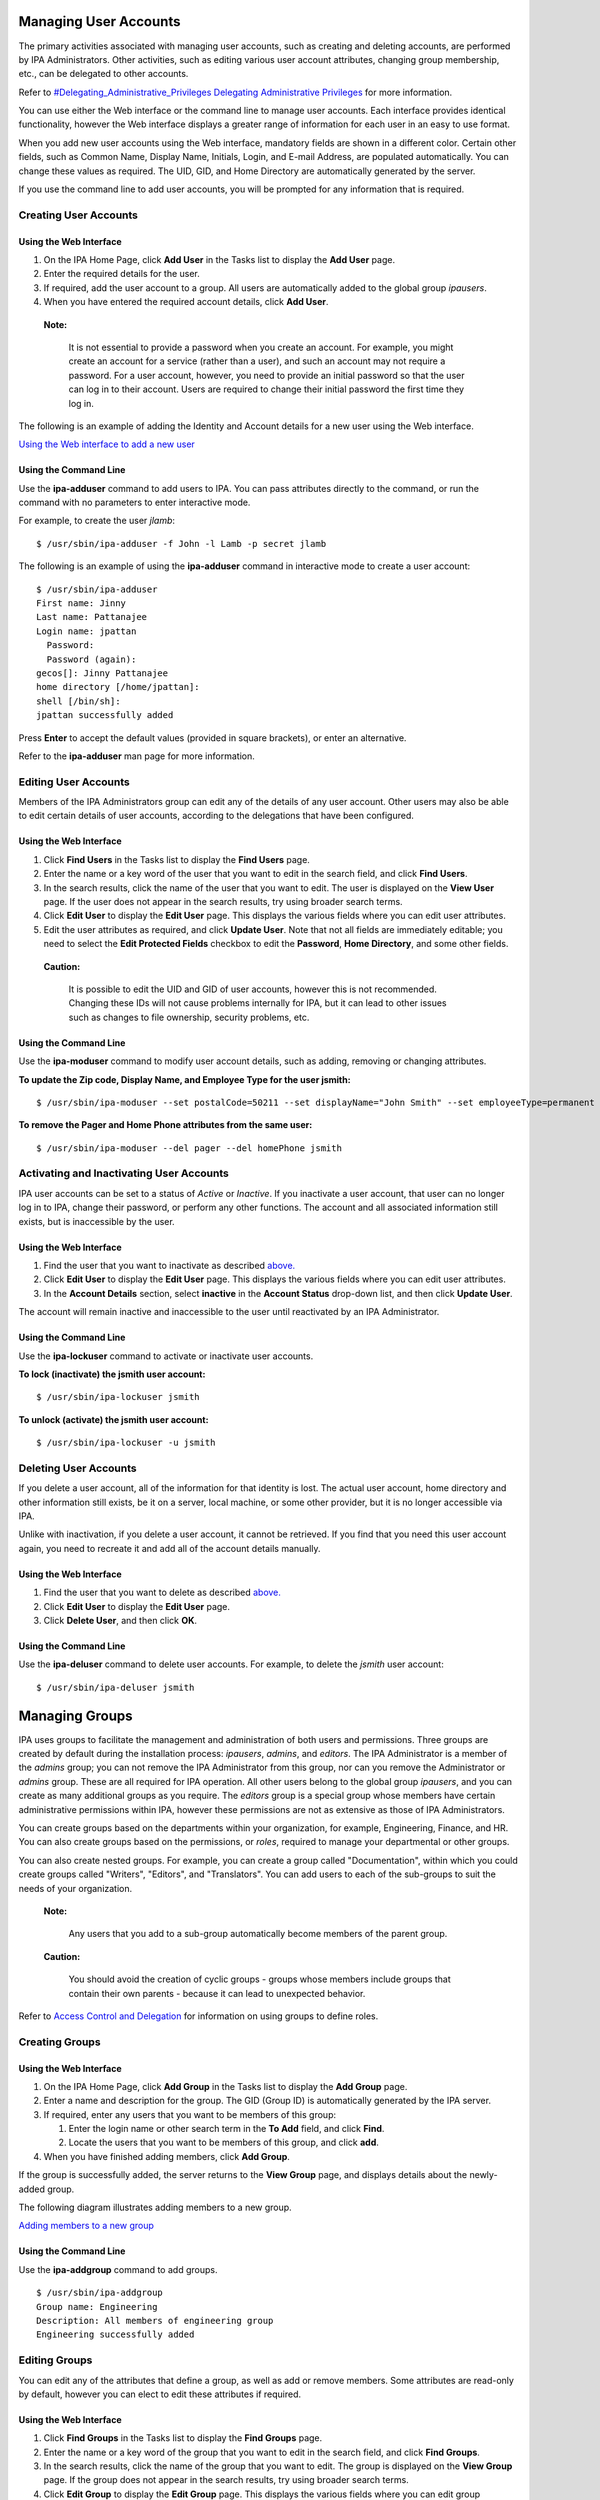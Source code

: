 

Managing User Accounts
======================

The primary activities associated with managing user accounts, such as
creating and deleting accounts, are performed by IPA Administrators.
Other activities, such as editing various user account attributes,
changing group membership, etc., can be delegated to other accounts.

Refer to `#Delegating_Administrative_Privileges Delegating
Administrative
Privileges <#Delegating_Administrative_Privileges_Delegating_Administrative_Privileges>`__
for more information.

You can use either the Web interface or the command line to manage user
accounts. Each interface provides identical functionality, however the
Web interface displays a greater range of information for each user in
an easy to use format.

When you add new user accounts using the Web interface, mandatory fields
are shown in a different color. Certain other fields, such as Common
Name, Display Name, Initials, Login, and E-mail Address, are populated
automatically. You can change these values as required. The UID, GID,
and Home Directory are automatically generated by the server.

If you use the command line to add user accounts, you will be prompted
for any information that is required.



Creating User Accounts
----------------------



Using the Web Interface
~~~~~~~~~~~~~~~~~~~~~~~

#. On the IPA Home Page, click **Add User** in the Tasks list to display
   the **Add User** page.
#. Enter the required details for the user.
#. If required, add the user account to a group. All users are
   automatically added to the global group *ipausers*.
#. When you have entered the required account details, click **Add
   User**.

..

   |Note.png| **Note:**

      It is not essential to provide a password when you create an
      account. For example, you might create an account for a service
      (rather than a user), and such an account may not require a
      password. For a user account, however, you need to provide an
      initial password so that the user can log in to their account.
      Users are required to change their initial password the first time
      they log in.

The following is an example of adding the Identity and Account details
for a new user using the Web interface.

`Using the Web interface to add a new user <image:AddUser.png>`__



Using the Command Line
~~~~~~~~~~~~~~~~~~~~~~

Use the **ipa-adduser** command to add users to IPA. You can pass
attributes directly to the command, or run the command with no
parameters to enter interactive mode.

For example, to create the user *jlamb*:

::

   $ /usr/sbin/ipa-adduser -f John -l Lamb -p secret jlamb

The following is an example of using the **ipa-adduser** command in
interactive mode to create a user account:

::

   $ /usr/sbin/ipa-adduser
   First name: Jinny
   Last name: Pattanajee
   Login name: jpattan
     Password:
     Password (again):
   gecos[]: Jinny Pattanajee
   home directory [/home/jpattan]:
   shell [/bin/sh]:
   jpattan successfully added

Press **Enter** to accept the default values (provided in square
brackets), or enter an alternative.

Refer to the **ipa-adduser** man page for more information.



Editing User Accounts
---------------------

Members of the IPA Administrators group can edit any of the details of
any user account. Other users may also be able to edit certain details
of user accounts, according to the delegations that have been
configured.



Using the Web Interface
~~~~~~~~~~~~~~~~~~~~~~~

#. Click **Find Users** in the Tasks list to display the **Find Users**
   page.
#. Enter the name or a key word of the user that you want to edit in the
   search field, and click **Find Users**.
#. In the search results, click the name of the user that you want to
   edit. The user is displayed on the **View User** page. If the user
   does not appear in the search results, try using broader search
   terms.
#. Click **Edit User** to display the **Edit User** page. This displays
   the various fields where you can edit user attributes.
#. Edit the user attributes as required, and click **Update User**. Note
   that not all fields are immediately editable; you need to select the
   **Edit Protected Fields** checkbox to edit the **Password**, **Home
   Directory**, and some other fields.

..

   |Caution.png| **Caution:**

      It is possible to edit the UID and GID of user accounts, however
      this is not recommended. Changing these IDs will not cause
      problems internally for IPA, but it can lead to other issues such
      as changes to file ownership, security problems, etc.



Using the Command Line
~~~~~~~~~~~~~~~~~~~~~~

Use the **ipa-moduser** command to modify user account details, such as
adding, removing or changing attributes.

**To update the Zip code, Display Name, and Employee Type for the user
jsmith:**

::

   $ /usr/sbin/ipa-moduser --set postalCode=50211 --set displayName="John Smith" --set employeeType=permanent jsmith

**To remove the Pager and Home Phone attributes from the same user:**

::

   $ /usr/sbin/ipa-moduser --del pager --del homePhone jsmith



Activating and Inactivating User Accounts
-----------------------------------------

IPA user accounts can be set to a status of *Active* or *Inactive*. If
you inactivate a user account, that user can no longer log in to IPA,
change their password, or perform any other functions. The account and
all associated information still exists, but is inaccessible by the
user.



Using the Web Interface
~~~~~~~~~~~~~~~~~~~~~~~

#. Find the user that you want to inactivate as described
   `above. <#Editing_User_Accounts>`__
#. Click **Edit User** to display the **Edit User** page. This displays
   the various fields where you can edit user attributes.
#. In the **Account Details** section, select **inactive** in the
   **Account Status** drop-down list, and then click **Update User**.

The account will remain inactive and inaccessible to the user until
reactivated by an IPA Administrator.



Using the Command Line
~~~~~~~~~~~~~~~~~~~~~~

Use the **ipa-lockuser** command to activate or inactivate user
accounts.

**To lock (inactivate) the jsmith user account:**

::

   $ /usr/sbin/ipa-lockuser jsmith

**To unlock (activate) the jsmith user account:**

::

   $ /usr/sbin/ipa-lockuser -u jsmith



Deleting User Accounts
----------------------

If you delete a user account, all of the information for that identity
is lost. The actual user account, home directory and other information
still exists, be it on a server, local machine, or some other provider,
but it is no longer accessible via IPA.

Unlike with inactivation, if you delete a user account, it cannot be
retrieved. If you find that you need this user account again, you need
to recreate it and add all of the account details manually.



Using the Web Interface
~~~~~~~~~~~~~~~~~~~~~~~

#. Find the user that you want to delete as described
   `above. <#Editing_User_Accounts>`__
#. Click **Edit User** to display the **Edit User** page.
#. Click **Delete User**, and then click **OK**.



Using the Command Line
~~~~~~~~~~~~~~~~~~~~~~

Use the **ipa-deluser** command to delete user accounts. For example, to
delete the *jsmith* user account:

::

   $ /usr/sbin/ipa-deluser jsmith



Managing Groups
===============

IPA uses groups to facilitate the management and administration of both
users and permissions. Three groups are created by default during the
installation process: *ipausers*, *admins*, and *editors*. The IPA
Administrator is a member of the *admins* group; you can not remove the
IPA Administrator from this group, nor can you remove the Administrator
or *admins* group. These are all required for IPA operation. All other
users belong to the global group *ipausers*, and you can create as many
additional groups as you require. The *editors* group is a special group
whose members have certain administrative permissions within IPA,
however these permissions are not as extensive as those of IPA
Administrators.

You can create groups based on the departments within your organization,
for example, Engineering, Finance, and HR. You can also create groups
based on the permissions, or *roles*, required to manage your
departmental or other groups.

You can also create nested groups. For example, you can create a group
called "Documentation", within which you could create groups called
"Writers", "Editors", and "Translators". You can add users to each of
the sub-groups to suit the needs of your organization.

   |Note.png| **Note:**

      Any users that you add to a sub-group automatically become members
      of the parent group.

..

   |Caution.png| **Caution:**

      You should avoid the creation of cyclic groups - groups whose
      members include groups that contain their own parents - because it
      can lead to unexpected behavior.

Refer to `Access Control and
Delegation <#Access_Control_and_Delegation>`__ for information on using
groups to define roles.



Creating Groups
---------------



Using the Web Interface
~~~~~~~~~~~~~~~~~~~~~~~

#. On the IPA Home Page, click **Add Group** in the Tasks list to
   display the **Add Group** page.
#. Enter a name and description for the group. The GID (Group ID) is
   automatically generated by the IPA server.
#. If required, enter any users that you want to be members of this
   group:

   #. Enter the login name or other search term in the **To Add** field,
      and click **Find**.
   #. Locate the users that you want to be members of this group, and
      click **add**.

#. When you have finished adding members, click **Add Group**.

If the group is successfully added, the server returns to the **View
Group** page, and displays details about the newly-added group.

The following diagram illustrates adding members to a new group.

`Adding members to a new group <image:AddGroup.png>`__



Using the Command Line
~~~~~~~~~~~~~~~~~~~~~~

Use the **ipa-addgroup** command to add groups.

::

   $ /usr/sbin/ipa-addgroup
   Group name: Engineering
   Description: All members of engineering group
   Engineering successfully added



Editing Groups
--------------

You can edit any of the attributes that define a group, as well as add
or remove members. Some attributes are read-only by default, however you
can elect to edit these attributes if required.



Using the Web Interface
~~~~~~~~~~~~~~~~~~~~~~~

#. Click **Find Groups** in the Tasks list to display the **Find
   Groups** page.
#. Enter the name or a key word of the group that you want to edit in
   the search field, and click **Find Groups**.
#. In the search results, click the name of the group that you want to
   edit. The group is displayed on the **View Group** page. If the group
   does not appear in the search results, try using broader search
   terms.
#. Click **Edit Group** to display the **Edit Group** page. This
   displays the various fields where you can edit group attributes.
#. Edit the group attributes as required, and click **Update Group**.
   Note that if you want to change the Name or GID of the group, you
   need to select the **Edit Protected Fields** checkbox.

..

   |Caution.png| **Caution:**

      You should not change the Group Name or GID unless absolutely
      necessary, because it can have unexpected affects on permissions,
      ACIs, and other aspects of IPA functionality.

   |Note.png| **Note:**

      You can click **Cancel Edit** at any time to cancel editing the
      group and abandon any changes.



Using the Command Line
~~~~~~~~~~~~~~~~~~~~~~

Use the **ipa-modgroup** command to edit groups. Refer to the
**ipa-modgroup** man page for the various options available.



Activating and Inactivating Groups
----------------------------------

IPA groups can be set to a status of *Active* or *Inactive*. If you
inactivate a group, all of the members of that group are also
inactivated. This means that they cannot log in to IPA, change
passwords, or perform any other functions. The accounts within an
inactivated group still exist, but they are inaccessible.

This also applies to nested groups. If you inactivate a group, then any
groups within that group are also inactivated, as are their members. You
can override the cascading effect of inactivation by activating
individual users or groups.

   |Note.png| **Note:**

      You cannot inactivate the *admins* group.



Using the Web Interface
~~~~~~~~~~~~~~~~~~~~~~~

#. Find the group that you want to edit as described
   `above. <#Editing_Groups>`__
#. Click **Edit Group** to display the **Edit Group** page.
#. Select **inactive** in the **Group Status** drop-down list, and then
   click **Update Group**.



Using the Command Line
~~~~~~~~~~~~~~~~~~~~~~

Use the **ipa-modgroup** command to activate and inactivate groups.

**To inactivate the Engineering group:**

::

   $ /usr/sbin/ipa-modgroup --set nsaccountlock=true Engineering

**To activate the Finance group:**

::

   $ /usr/sbin/ipa-modgroup --set nsaccountlock=false Finance



Deleting Groups
---------------

If you delete a group, only the immediate group is removed; members of
the group are not affected. That is, unlike inactivation, there is no
cascading effect when you delete a group.

Note that when you delete a group, any delegations that you might have
set up that rely on that group will also be removed. For example,
suppose you added an *Engineering Manager* group specifically to set up
delegations for the Engineering Manager. If you deleted the *Engineering
Manager* group, then those delegations would also be lost. Unlike with
inactivation, these cannot be retrieved. If you find that you need this
group and delegation again, you need to recreate them.



Using the Web Interface
~~~~~~~~~~~~~~~~~~~~~~~

**To delete a group:**

#. Find the group that you want to delete as described
   `above <#Editing_Groups>`__.
#. Click **Edit Group** to display the **Edit Group** page.
#. Click **Delete Group**, and then click **OK**.



Using the Command Line
~~~~~~~~~~~~~~~~~~~~~~

Use the **ipa-delgroup** command to delete groups.

**To delete the Engineering group:**

::

   $ /usr/sbin/ipa-delgroup Engineering



Managing Certificates and Certificate Authorities
=================================================

If you have your own or a preferred Certificate Authority (CA) and want
to use your own certificates, IPA provides the necessary tools to import
certificates for use by the Directory Server and HTTP Server. While not
a prerequisite for the correct operation of IPA, you should also save an
ASCII copy of your CA certificate as ``/usr/share/ipa/html/ca.crt`` to
ensure that customers download the correct certificate.



Installing Your Own Certificate
-------------------------------

Use the **ipa-server-certinstall** command to install your own
certificate. You can install the certificate for use by the Directory
Server, HTTP Server, or both.

**To install the certificate for use by the Directory Server:**

::

   # /usr/sbin/ipa-server-certinstall -d /path/to/pkcs12.p12



Using Your Own Certificate with Firefox
---------------------------------------

To continue using the Firefox auto-configuration feature, you need an
object-signing certificate, and you need to regenerate the
``/usr/share/ipa/html/configure.jar`` file.

**Use the following series of commands to:**

#. Create a directory to host the certificate database.
#. Create the new certificate database.
#. Import the signing certificate.

..

   .. figure:: Note.png
      :alt: Note.png

      Note.png

   **Note:** The following procedure assumes that the signing
   certificate is provided as a PKCS#12 file.

::

   # mkdir /tmp/signdb
   # /usr/bin/certutil -N -d /tmp/signdb
   # /usr/bin/pk12util -i /path/to/pkcs12.p12 -d /tmp/signdb

**Use the following series of commands to:**

#. Make a temporary signing directory.
#. Copy the IPA javascript file to the temporary signing directory.
#. Use the certificate you created in the previous procedure to sign the
   javascript and to regenerate the ``configure.jar`` file.

::

   # mkdir /tmp/sign
   # cp /usr/share/ipa/html/preferences.html /tmp/sign
   # /usr/bin/signtool -d /tmp/signdb -k Signing_cert_nickname -Z\
    /usr/share/ipa/html/configure.jar -e .html



Managing Service Principals
===========================

Apart from authenticating users, Kerberos can also provide
authentication for services that are accessed by users. For example, you
can use Kerberos to provide authentication for HTTP, SSH, and other
services. In this scenario, mutual authentication must occur between the
service and the KDC (rather than between the user and the KDC). That is,
each service must have a valid principal (the *service principal*) on
the server, and the service must use a shared secret to authenticate
against the KDC. This is true if the service is provided on the same
machine as the KDC, or on a separate machine.



Service Principals and Key Tables (keytabs)
-------------------------------------------

Clients use the service principal to tell the KDC which service they
need a ticket for. The KDC uses the service principal to provide a
secret key to the service when the service principal is created. Service
principals and their associated keys are stored in a *keytab* file.
Without an appropriate keytab the service has no way of authenticating a
client, and the KDC has no way of providing the client with a ticket.

It is important to understand the critical role that service principals
and their associated keys play, especially when those services are
accessed by multiple users. While a valid ticket exists for a specific
service, users can access that service using their Kerberos credentials.
For example, if a user tries to mount an NFS directory using Kerberos,
then both the NFS server and the user require a valid principal, and
share a secret key with the KDC. This is established during the IPA NFS
configuration on the server. If the secret key is replaced on the
server, for example, by getting a new keytab, then you need to ensure
that the new keytab is exported to any clients that need NFS mount
access to the server. Failure to export an updated keytab can cause
problems that are difficult to isolate. For example, existing service
connections may continue to function, but no new connections may be
possible.

   |Caution.png| **Caution:**

      Clients attempting to mount NFS exports rely on the existence of a
      valid principal and secret key on both the NFS server and the
      client machine.

Service principals are typically released per service, although it is
possible for one service principal to be used for more than one service.



Creating and Using Service Principals
-------------------------------------

You can use the WebUI to search for any issued service principals, and
also to create new service principals. For security and other reasons,
however, it is not possible to retrieve a keytab using the WebUI. This
has to be done either on the command line on the system where the
service is accessed, or on the IPA server itself, and the keytab then
exported to the client machine.

The following example demonstrates creating a service principal and
keytab on a client machine for the SSH service. The client machine is
*ipaclient.example.com* and the IPA server is *ipaserver.example.com*:

::

   # kinit admin
   # ipa-addservice host/ipaclient.example.com@EXAMPLE.COM
   # ipa-getkeytab -s ipaserver.example.com -p host/ipaclient.example.com -k /etc/krb5.keytab

..

   |Note.png| **Notes:**

   -  The realm name is optional. The IPA server automatically appends
      the Kerberos realm for which it is configured. You cannot specify
      a different realm.

   -  The hostname must resolve to a DNS A record in order to ensure
      that it will work with Kerberos. You can use the **--force** flag
      to force the creation of a principal should this prove necessary.

   -  The **ipa-getkeytab** command is part of the **``ipa-client``**
      package, which is only available for clients running Red Hat
      Enterprise Linux 4 or 5, Fedora 7, 8, or 9. For other clients, you
      need to use this procedure on the server and manually copy the
      keytab to the client.

   -  You can use the **-e** flag to include a comma-separated list of
      encryption types to include in the keytab. This supercedes any
      default encryption type. Refer to the **ipa-getkeytab** man page
      for more information.

   |Caution.png| **Caution:**

      The **ipa-getkeytab** command resets the secret for the specified
      principal. This means that all other keytabs for that principal
      are rendered invalid.



Configuring NFS on the IPA Server
---------------------------------

The following procedure describes how to configure NFS on the IPA server
and to set up an NFS service principal.

1. Configure the export directory.

::

   # mkdir /export
   # chmod 777 /export

2. Configure the ``/etc/exports`` file as follows:

::

   /export  *(rw,fsid=0,insecure,no_subtree_check)
   /export  gss/krb5(rw,fsid=0,insecure,no_subtree_check)
   /export  gss/krb5i(rw,fsid=0,insecure,no_subtree_check)
   /export  gss/krb5p(rw,fsid=0,insecure,no_subtree_check)

3. To enable secure NFS, add the following line to
``/etc/sysconfig/nfs``

::

   SECURE_NFS=yes

4. Add a service principal and keytab for NFS.

::

   # ipa-addservice nfs/ipaserver.example.com
   # ipa-getkeytab -s ipaserver.example.com -p nfs/ipaserver.example.com -k /etc/krb5.keytab

..

   |Note.png| **Note:**

      The Linux NFS implementation still has limited encryption type
      support. You may need to use the **-e des-cbc-crc** to the
      **ipa-getkeytab** command for any **nfs/<FQDN>** service keytab
      you want to set up, both on the server and on all clients. This
      will instruct the KDC to generate only DES keys.

5. Run the following series of commands to reload the NFS configuration
and restart the required services:

::

   # exportfs -a
   # restart services
   # service nfs restart
   # service rpcgssd restart



Access Control and Delegation
=============================

IPA supports access control using a process known as *delegation*. This
provides a means of assigning different permissions to the various users
and groups that you create.

When the IPA server is initially configured, it creates an
administrative account named **admin**. You use this initial account to
create any further administrative or other accounts required by your
deployment.

   |Note.png| **Note:**

      The **admin** account cannot be deleted or renamed, nor can it be
      removed from the **admins** group.

Normally you would delegate access control to a group, or *role*. For
example, you might create one group called "Engineering Manager" and
another called "Office Manager". These would be dedicated groups for the
Engineering Manager and Office Manager respectively.

You would then create a delegation to specify the permissions associated
with each group. An Engineering Manager might be able to modify the
attributes of everyone in the Engineering group, and the Office Manager
would be able to change details related to the office, such as fax
numbers, office contacts, etc.

When you add the Engineering Manager to the Engineering Manager group,
they automatically gain all of the associated permissions. If the person
holding that position changes, you simply change the groups that that
user belongs to. There is no need to modify any other values.



Delegating Administrative Privileges
------------------------------------

**To delegate administrative privileges:**

#. Create the group to which you want to delegate administrative
   privileges (the *source*).
#. Create the group over which this group should have administrative
   privileges (the *target*).
#. On the IPA home page, click **Delegations** in the Tasks list to open
   the **Delegations** page.
#. Click **Add New Delegation** to open the **Add Delegation** page.
#. In the **Delegation Name** field, type a descriptive name for the
   delegation.
#. In the **People in Group** field, enter the CN of the group or type a
   suitable search term and click **Find**. This is to determine the
   *source*, or the group that will *receive* the delegation.
#. In the search results, click the required group name. If the required
   group does not appear in the search results, try a different search
   term to widen your search.
#. In the **Can Modify** list, select the appropriate check boxes for
   the delegations that you want to apply. For example, you can specify
   that this group can modify the home directory, login shell, and org
   unit of its subjects.
#. In the **For People in Group** field, enter the CN of the group or
   type a suitable search term and click **Find**. This is to determine
   the group that will be subject to the delegation.
#. Click **Add Delegation** to create the delegation.

..

   |Note.png| **Note:**

      You can only create a delegation for one target at a time. If you
      require that a source have administrative control over several
      targets, you need to create a separate delegation for each target.

The following diagram illustrates creating a delegation for the
Engineering Manager over the Engineering group.

`Adding a delegation to a group <image:AddDelegation.png>`__



Configuring Host-Based Access Control
-------------------------------------

You can configure Red Hat Enterprise Linux and Fedora to allow or deny
access to IPA resources and services based on the configuration of the
host from which access is attempted. This requires modification to the
``/etc/security/access.conf`` and ``/etc/pam.d/system-auth`` files, as
described below:

1. Modify the ``/etc/security/access.conf`` file to include the
following lines:

::

   + : root : ALL
   + : ipausers : ALL
   - : ALL : ALL

2. Modify the ``/etc/pam.d/system-auth`` file to include the following
line:

::

   account required pam_access.so

This configuration specifies that:

-  The root user can log in.
-  All IPA users can log in.
-  IPA admins can not log in.



Managing IPA Policy
===================

The IPA policy specifies various constraints on the way that users can
interact with IPA system as a whole. This affects their user accounts,
the details that they can view and edit, minimum password requirements,
etc., and also the range of searches that they can perform.



Specifying Search Settings
--------------------------

You can configure various aspects of the IPA search functionality to
suit your deployment. For example, you can restrict the number of fields
that a user can base a search on, or limit the number of records
returned for any particular search.

IPA supports the following search configuration attributes:

-  **Search Time Limit:** The maximum time, in seconds, that a search
   will run before failing.
-  **Search Records Limit:** The maximum number of records that a search
   can return. Set this value to zero (0) to specify no limit. The
   directory server limit (the default value is 2000) still applies.
-  **User Search Fields:** This specifies the fields to search within
   user details for the values entered by a user.
-  **Group Search Fields:** This specifies the fields to search within
   group details for the values entered by a user.



Specifying the Password Policy
------------------------------

Introduction
~~~~~~~~~~~~

IPA supports the specification of various password attributes that help
to ensure the security of your system, and also that of individual user
accounts. You can specify the password lifetime, length, and the types
of characters required in a password, all as part of the IPA Password
Policy.

   |Note.png| **Note:**

      In IPA 1.0, the password policy is enforced by the KDC. Only a
      limited number of attributes are currently supported, however this
      will be extended in later versions.

      Because the password policy is enforced by the KDC, any further
      policy specifications that you implement as part of the Directory
      Server password policy will not be visible in IPA, and neither
      will they be enforced.



Exceptions to the Password Policy
~~~~~~~~~~~~~~~~~~~~~~~~~~~~~~~~~

Different rules apply to changing passwords, depending on your login
credentials.



Changing Passwords as the Directory Manager
^^^^^^^^^^^^^^^^^^^^^^^^^^^^^^^^^^^^^^^^^^^

If you reset a password using "cn=Directory Manager" credentials (only
possible if you manually perform an LDAP password change operation) then
you override any checks and the password is set to whatever you specify.
The IPA password policy is ignored.



Changing Passwords as the IPA Administrator
^^^^^^^^^^^^^^^^^^^^^^^^^^^^^^^^^^^^^^^^^^^

If you reset a password using "admin" credentials (that is, as part of
the **admins** group), the IPA password policy is ignored, but the
expiration date is set to "now". This means that the user is forced to
change their password immediately, and the password policy is then
enforced. This is also true for users who have had password changing
rights delegated to them.

This is done so that the administrator can easily create users with
"default" passwords and reset user's passwords, but will not know the
actual, final password entered by the user. Further, any password that
is trasmitted from the administrator to the user, even over insecure
channels, is a temporary password. Consequently, it is not critical if
it is accidentally disclosed, provided that the user promptly resets it.



Changing Passwords as a Regular User
^^^^^^^^^^^^^^^^^^^^^^^^^^^^^^^^^^^^

If you are logged in as a regular user (that is, you are not part of the
**admins** group, or possessed of any elevated privileges), then you can
only change your own password, and these changes are always subject to
the IPA password policy.



Editing the Password Policy
~~~~~~~~~~~~~~~~~~~~~~~~~~~

You can use either the Web interface or the command-line to edit the IPA
password policy. However, you can only edit those attributes supported
by IPA.



Using the Web Interface
^^^^^^^^^^^^^^^^^^^^^^^

#. Click **Manage Policy** in the Tasks list, and then click **IPA
   Policy** to display the **Manage IPA Policy** page.
#. Click **Edit Policy** to display the **Edit IPA Policy** page. This
   displays the various fields where you can edit different aspects of
   the IPA policy.
#. In the **Password Policy** section, edit the password attributes as
   required, and click **Update Policy**.



Using the Command-Line
^^^^^^^^^^^^^^^^^^^^^^

Use the **ipa-pwpolicy** command to modify IPA password policy details.
This command uses the following syntax:

   ``ipa-pwpolicy [--maxlife days] [--minlife hours] [--history number] [--minclasses number] [--minlength number]``

For example, to update the minimum password length to 10 characters, and
to specify that no history of passwords be kept:

   ``# /usr/sbin/ipa-pwpolicy --minlength 10 --history 0``

Refer to the next section for information on password policy attributes.

Refer to the **ipa-pwpolicy** man page for more information on this
command.



Password Policy Attributes
~~~~~~~~~~~~~~~~~~~~~~~~~~

The password policy is enforced by the **pwd_extop slapi** plug-in. IPA
1.0 supports the following password policy attributes:

-  **Minimum Password Lifetime (krbMinPwdLife):** The minimum period of
   time, in hours, that a user's password must be in effect before the
   user can change it. The default value is one hour.

   You can use this attribute to prevent users from changing their
   password to a "temporary" value and then immediately changing it back
   to the original value.

-  **Maximum Password Lifetime (krbMaxPwdLife):** The maximum period of
   time, in days, that a user's password can be in effect before it must
   be changed. The default value is 90 days.
-  **Minimum Number of Character Classes (krbPwdMinDiffChars):** The
   minimum number of different classes, or types, of character that must
   exist in a password before it is considered valid. The default value
   is zero (0).

   For example, setting **krbPwdMinDiffChars = 3** requires that
   passwords contain at least one character from three of the supported
   classes.
   The following character classes are supported:

   -  Upper-case characters
   -  Lower-case characters
   -  Digits
   -  Special characters (for example, punctuation)

   The following special classes also exist:

   -  Number of repeated characters

      This weights in the opposite direction, so that if you have too
      many repeated characters you will not meet the quorum to satisfy
      the "level" expressed by **krbPwdMinDiffChars**

-  **Minimum Length of Password (krbPwdMinLength):** The minimum number
   of characters that must exist in a password before it is considered
   valid. The default value is eight characters.
-  **Password History Size (krbPwdHistoryLength):** The number of
   previous passwords that IPA stores, and which a user is prevented
   from using. For example, if you set this value to 10, the IPA server
   prevents a user from reusing any of their previous 10 passwords. The
   default value is zero (0) (disable password history).

..

   |Note.png| **Note:**

      If password history checking is enabled, and a user attempts to
      use one of the passwords in the history list, the error message
      returned by the system may be misleading. For example, you may see
      the following error:

   ::

      A database error occurred: Constraint violation: Password fails to meet minimum strength criteria

      This is because ``python-ldap`` prevents the retrieval of extended
      information on password policy failures over LDAP. There is
      currently no workaround for this limitation.

Refer to `Password
Security <http://www.redhat.com/docs/manuals/enterprise/RHEL-5-manual/en-US/RHEL510/Deployment_Guide/s1-wstation-pass.html>`__
on http://www.redhat.com/docs/ for information on implementing a sound
password security policy for your organization.



Notifying Users of Password Expiration
~~~~~~~~~~~~~~~~~~~~~~~~~~~~~~~~~~~~~~

Future versions of IPA will support the concept of automatic user
notification when passwords are due to expire. This feature is not
available in IPA 1.0. You can, however, manually search for passwords
that are due to expire by a specified date.

For example, to retrieve all user entries whose password is due to
expire before March 1st, 2008, run the following command:

   $ ldapsearch -Y GSSAPI -b "cn=users,cn=accounts,dc=example,dc=com"
   '(krbPasswordExpiration<=20080301000000Z)'



Using Password Authentication
~~~~~~~~~~~~~~~~~~~~~~~~~~~~~

If you use password authentication (no GSSAPI authentication, no ticket
on the client) with a new user or a user whose password has expired, you
need to enable Challenge-Response authentication. Otherwise, the
password changing dialog will not display.

This is not enabled by default because some older SSH clients may not
support Challenge-Response authentication, and it is needed only if the
password has expired.

**To enable Challenge-Response authentication:**

-  Set ChallengeResponseAuthentication to "yes" in
   ``/etc/ssh/sshd_config``



Using Local Logins
~~~~~~~~~~~~~~~~~~

The default settings specified by the IPA installation script include
timeout settings that still allow local logins to succeed if the client
cannot access the IPA server. These settings are specified in the
``/etc/ldap.conf`` file, and can be tuned to suit your particular
deployment. A typical deployment would normally include two or more
servers for redundancy, and so this would not normally be a problem.

   |Caution.png| **Caution:**

      These timeout settings are only set on operating systems that
      support the IPA installation script. On other operating systems,
      you need to specify these values manually. Failure to do so can
      result in the inability to log in to the machine if no IPA servers
      are available.



Specifying User Settings
------------------------

You can specify a range of attributes that are automatically applied to
each new user account that you create. Any changes that you make to the
default settings only apply to newly created accounts; existing accounts
are not affected.



Using the Web Interface
~~~~~~~~~~~~~~~~~~~~~~~

#. Click **Manage Policy** in the Tasks list, and then click **IPA
   Policy** to display the **Manage IPA Policy** page.
#. Click **Edit Policy** to display the **Edit IPA Policy** page. This
   displays the various fields where you can edit different aspects of
   the IPA policy.
#. In the **User Settings** section, edit the user setting attributes as
   required, and then click **Update Policy**.

.. figure:: EditUserSettings.png
   :alt: Editing the default user settings for the IPA Policy

   Editing the default user settings for the IPA Policy

   **Editing the default user settings for the IPA Policy.**



User Setting Attributes
~~~~~~~~~~~~~~~~~~~~~~~

IPA supports the following User Setting attributes:

-  **Max. Username Length:** Maximum length of any username. Default is
   8.
-  **Root for Home Directories:** The root directory for all users' home
   directories. Default is ``/home``
-  **Default Shell:** The default shell for all user accounts. Default
   is ``/bin/sh``
-  **Default User Group:** The default group to which all newly created
   accounts are added. The default is **ipausers**, which is
   automatically created during IPA server installation process.
-  **Default E-mail Domain:** The default domain used to create e-mail
   addresses for all newly created accounts. The default is the domain
   to which the IPA server belongs.
-  **Default User Object Classes:** The default list of object classes
   that can be used to add attributes to user accounts.
-  **Default Group Object Classes:** The default list of object classes
   that can be used to add attributes to groups.

..

   |Note.png| **Note:**

      The default root directory for users' home directories is
      ``/home``, but it is the responsibility of the system
      administrator to ensure that whatever value is specified for this
      attribute is actually available.

      Red Hat Enterprise Linux and most other Linux distributions
      include a pam module called *pam_mkhomedir* that can be used to
      automatically create a home directory if one does not exist for
      the user authenticating against the system. IPA does not force the
      use of this module because it may try to create home directories
      even when the shared storage is simply not available. It is the
      responsibility of the system administrator to activate this module
      on the clients if needed.

      If a suitable directory and mechanism are not available for the
      creation of home directories, users may not be able to log in
      successfully.



Managing IPA Replicas
=====================

Refer to `Managing Multi-Master
Replication <Obsolete:InstallAndDeploy#Managing_Multi-Master_Replication>`__
for information on this topic.



Configuring automount
=====================

This chapter was developed from the information provided in the
`Automount
Howto <http://directory.fedoraproject.org/wiki/Howto:Automount>`__ on
the Fedora Directory Server project page. It is a work in progress and
should not be considered authoritative.

Some preliminary testing has been done on Fedora 9 and Solaris 10 x86
clients with a freeIPA 1.2 server.



Automount Issues
----------------



Additional Schema Required for Some Systems
~~~~~~~~~~~~~~~~~~~~~~~~~~~~~~~~~~~~~~~~~~~

If you are supporting Solaris clients, you will need the 2307bis style
automount schema, although Sun's version is NOT identical to the one at
http://people.redhat.com/nalin/schema/autofs.schema.

This is the recommended schema for IPA:

::

   dn: cn=schema
   attributeTypes:
     ( 1.3.6.1.1.1.1.31 NAME 'automountMapName'
       DESC 'automount Map Name'
       EQUALITY caseExactIA5Match
       SYNTAX 1.3.6.1.4.1.1466.115.121.1.26 SINGLE-VALUE
       X-ORIGIN 'RFC 2307bis' )
   attributeTypes:
     ( 1.3.6.1.1.1.1.32 NAME 'automountKey'
       DESC 'Automount Key value'
       EQUALITY caseExactIA5Match
       SYNTAX 1.3.6.1.4.1.1466.115.121.1.26 SINGLE-VALUE
       X-ORIGIN 'RFC 2307bis' )
   attributeTypes:
     ( 1.3.6.1.1.1.1.33 NAME 'automountInformation'
       DESC 'Automount information'
       EQUALITY caseExactIA5Match
       SYNTAX 1.3.6.1.4.1.1466.115.121.1.26 SINGLE-VALUE
       X-ORIGIN 'RFC 2307bis' )
   objectClasses:
     ( 1.3.6.1.1.1.2.16 NAME 'automountMap'
       DESC 'Automount Map information' SUP top
       STRUCTURAL MUST automountMapName MAY description
       X-ORIGIN 'RFC 2307bis' )
   objectClasses:
     ( 1.3.6.1.1.1.2.17 NAME 'automount'
       DESC 'Automount information' SUP top STRUCTURAL
       MUST ( automountKey $ automountInformation ) MAY description
       X-ORIGIN 'RFC 2307bis' )



Configuration Steps in Detail
-----------------------------

The following sections provide instructions on how to create the autofs
mount entries for LDAP that will work in at least Linux and Solaris
clients.

Prerequisites
~~~~~~~~~~~~~

Before you begin, ensure that:

-  The IPA server is up and running.
-  Your domain is example.com.
-  You have root access to the server where you want autofs to work.
   (For the purposes of this exercise, this server is called
   nfsserver.example.com)
-  The nfsserver.example.com server can communicate with the ldap server
   for users/groups.
-  The NFS service is running on nfsserver.example.com. Configuring NFS
   is beyond the scope of this document, but an entry in the
   ``/etc/exports`` file looks something like this:

   ``/home 192.168.1.0/16(rw,fsid=0,insecure,no_subtree_check,sync,anonuid=65534,anongid=65534)``

Test from the command line that you can mount the ``/home`` directory.
This helps to eliminate suspects if the configuration does not work.



Install the Schema
~~~~~~~~~~~~~~~~~~

Put the above schema into the file
``/etc/dirsrv/slapd-INSTANCE/schema/75autofs.ldif`` and restart your
server.

For this to apply to any future Directory Server instances you may
create also put this into ``/etc/dirsrv/schema``.

Alternatively you can load the schema with ldapmodify.

Restart the Directory Server to pick up this file.



Creating auto.master
~~~~~~~~~~~~~~~~~~~~

Now that the schema is loaded you can create the auto.master map. On
Solaris this is referred to as auto_master but we can map that name
later.

The first step is to create the top-level entry to store automount maps.

These entries can be added with:
``ldapmodify -D "cn=Directory Manager"``

::

   dn: cn=automount,dc=example,dc=com
   objectClass: nsContainer
   cn: automount

Now create the auto.master map:

::

   dn: automountmapname=auto.master,cn=automount,dc=example,dc=com
   objectClass: automountMap
   automountmapname: auto.master

Now create an automount map under auto.master for ``/home``

::

   dn: automountmapname=auto.home,cn=automount,dc=example,dc=com
   objectClass: automountMap
   automountMapName: auto.home

This entry informs autofs where to get the mount information for
``/home``



Creating auto.home
~~~~~~~~~~~~~~~~~~

Create an automount key for auto.home:

::

   dn: automountkey=*,automountmapname=auto.home,cn=automount,dc=example,dc=com
   objectClass: automount
   automountKey: *
   automountInformation: nfsserver.example.com:/home/&

   dn: automountkey=/home,automountmapname=auto.master,cn=automount,dc=example,dc=com
   objectClass: automount
   automountKey: /home
   automountInformation: auto.home

This creates a wild-card map so that any user that logs in will have
``/home/username`` mounted for them.



Linux autofs
~~~~~~~~~~~~

Edit the ``/etc/sysconfig/autofs`` file and enable the following lines
to tell autofs what attributes to search for:

::

   #
   # Other common LDAP nameing
   #
   MAP_OBJECT_CLASS="automountMap"
   ENTRY_OBJECT_CLASS="automount"
   MAP_ATTRIBUTE="automountMapName"
   ENTRY_ATTRIBUTE="automountKey"
   VALUE_ATTRIBUTE="automountInformation"

You'll also need to tell it which LDAP server to use and what the search
basedn is:

::

   LDAP_URI="ldap://ipa.example.com"

   SEARCH_BASE="cn=automount,dc=example,dc=com"

Save the file and restart autofs:

::

   [root@remote_system ~]# service autofs restart

Test the configuration by getting a directory listing of a user:

::

   root@remote_system ~]# ls /home/someuser

If this does not mount the remote filesystem check the
``/var/log/messages`` file for errors or other indications of what the
problem might be. You can also increase the debug level in the
``/etc/sysconfig/autofs`` file by setting LOGGING to debug.



Solaris automount
~~~~~~~~~~~~~~~~~

If the NFS server is a Linux server, first tell Solaris that the maximum
supported NFS version is 3 by editing ``/etc/default/nfs`` and setting
``NFS_CLIENT_VERSMAX=3``

You will be using the native nss_ldap to do the automount mapping.

We will be doing an anonymous bind to the IPA Directory Server. The Sun
automount server needs access to the VLV control so anonymous access is
needed. This command comes from
http://docs.sun.com/app/docs/doc/819-5201/6n7a588i7?l=ja&a=view

::

   # ldapmodify -D "cn=Directory Manager" ipa.example.com
   dn: oid=2.16.840.1.113730.3.4.9,cn=features,cn=config 
   changetype: modify
   add: aci
   aci: (targetattr !="aci") (version 3.0; acl "VLV Request Control"; allow (compare,read,search) userdn = "ldap:///anyone"; )

Configure your machine to use LDAP manually with ldapclient:

::

   ldapclient -v manual -a authenticationMethod=none \
    -a defaultSearchBase=dc=example,dc=com \
    -a defaultServerList=ipa.example.com \
    -a serviceSearchDescriptor=passwd:cn=users,cn=accounts,dc=example,dc=com \
    -a serviceSearchDescriptor=group:cn=groups,cn=compat,dc=example,dc=com \
    -a serviceSearchDescriptor=auto_master:automountMapName=auto.master,cn=automoun
   t,dc=example,dc=com?one \
    -a serviceSearchDescriptor=auto_home:automountMapName=auto.home,cn=automount,dc
   =example,dc=com?one \
    -a objectClassMap=shadow:shadowAccount=posixAccount \
    -a searchTimelimit=15 \
    -a bindTimeLimit=5

Now enable automount:

::

   # svcadm enable svc:/system/filesystem/autofs

You can test if things are working first with:

::

   # ldaplist -l auto_master
   dn: automountkey=/home,automountmapname=auto.master,cn=automount,dc=example,dc=com
           objectClass: automount
           objectClass: top
           automountKey: /home
           automountInformation: auto.home

And then with:

::

   # ls /home/someuser

Assuming you don't already have a filesystem on /home then a directory
listing of /home/someuser should appear.

Running ``automount -v`` will show if there are any conflicts such as
already mounted directories.

auto.direct
~~~~~~~~~~~

To add a direct mount configuration, add the following entries:

::

   dn: automountkey=/-,automountmapname=auto.master,cn=automount,dc=example,dc=com
   objectClass: automount
   automountKey: '/-'
   automountInformation: auto.direct

   automountmapname=auto.direct,cn=automount,dc=example,dc=com
   objectClass: automountMap
   automountMapName: auto.direct

To add a mount to this direct map for the directory /share you'd add:

::

   dn: automountkey=/share,automountmapname=auto.direct,cn=automount,dc=example,dc=com
   objectClass: automount
   automountKey: /share
   automountInformation: nfsserver.example.com:/share

On Solaris you'd need to augment the ldapclient command with:

::

    -a serviceSearchDescriptor=auto_direct:automountMapName=auto.direct,cn=automount,dc=example,dc=com?one \



indirect maps
~~~~~~~~~~~~~

Here is an example of an indirect map for /usr/man. We provide one map,
/usr/man/man1.

These three entries provide:

#. A new automount map named auto.man
#. Adds auto.man to auto.master on the mount point /usr/man
#. Adds an indirect mount of man1 to auto.man

::

   dn: automountmapname=auto.man,cn=automount,dc=example,dc=com
   objectClass: automountMap
   automountMapName: auto.man

   dn: automountkey=/usr/man,automountmapname=auto.master,cn=automount,dc=example,dc=com
   objectClass: automount
   automountKey: /usr/man
   automountInformation: auto.man

   dn: automountkey=man1,automountmapname=auto.man,cn=automount,dc=example,dc=com
   objectClass: automount
   automountKey: man1
   automountInformation: nfsserver.example.com:/export/manpages/man1

On Solaris you'd need to augment the ldapclient command with:

::

    -a serviceSearchDescriptor=auto_man:automountMapName=auto.man,cn=automount,dc=example,dc=com?one \

Links
~~~~~

| The following pages were used as references for this work:
| http://efod.se/blog/archive/2006/06/27/autofs-and-ldap
| http://www.linuxjournal.com/article/6266
| http://forums.fedoraforum.org/showthread.php?t=138992
| http://forums.fedoraforum.org/forum/showthread.php?t=135635&highlight=autofs+ldap
  http://blogs.sun.com/rohanpinto/entry/nis_to_ldap_migration_guide

`Category:Obsolete <Category:Obsolete>`__ `Category:System
administration
documentation <Category:System_administration_documentation>`__
`Category:How to <Category:How_to>`__ `Category:Administrators
Guide <Category:Administrators_Guide>`__

.. |Note.png| image:: Note.png
.. |Caution.png| image:: Caution.png
